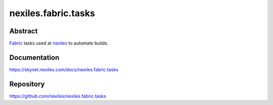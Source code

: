 ====================
nexiles.fabric.tasks
====================

Abstract
========

Fabric_ tasks used at nexiles_ to automate builds.

Documentation
=============

https://skynet.nexiles.com/docs/nexiles.fabric.tasks

Repository
==========

https://github.com/nexiles/nexiles.fabric.tasks


.. _Fabric: http://www.fabfile.org/
.. _nexiles: https://www.nexiles.com